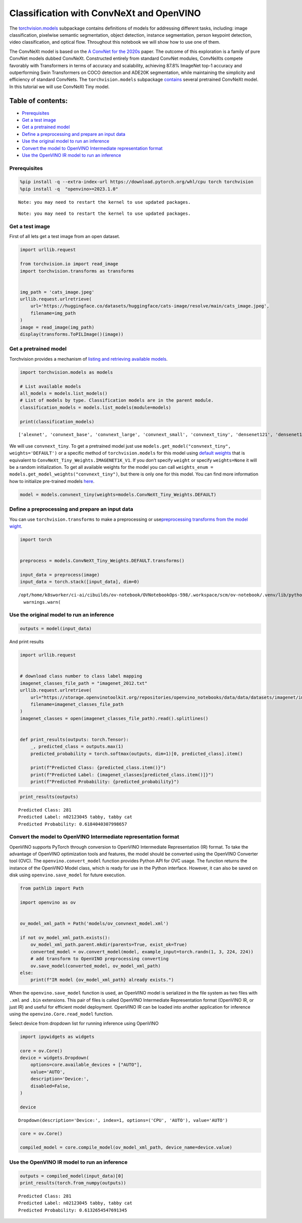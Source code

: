 Classification with ConvNeXt and OpenVINO
=========================================

The
`torchvision.models <https://pytorch.org/vision/stable/models.html>`__
subpackage contains definitions of models for addressing different
tasks, including: image classification, pixelwise semantic segmentation,
object detection, instance segmentation, person keypoint detection,
video classification, and optical flow. Throughout this notebook we will
show how to use one of them.

The ConvNeXt model is based on the `A ConvNet for the
2020s <https://arxiv.org/abs/2201.03545>`__ paper. The outcome of this
exploration is a family of pure ConvNet models dubbed ConvNeXt.
Constructed entirely from standard ConvNet modules, ConvNeXts compete
favorably with Transformers in terms of accuracy and scalability,
achieving 87.8% ImageNet top-1 accuracy and outperforming Swin
Transformers on COCO detection and ADE20K segmentation, while
maintaining the simplicity and efficiency of standard ConvNets. The
``torchvision.models`` subpackage
`contains <https://pytorch.org/vision/main/models/convnext.html>`__
several pretrained ConvNeXt model. In this tutorial we will use ConvNeXt
Tiny model.

Table of contents:
^^^^^^^^^^^^^^^^^^

-  `Prerequisites <#prerequisites>`__
-  `Get a test image <#get-a-test-image>`__
-  `Get a pretrained model <#get-a-pretrained-model>`__
-  `Define a preprocessing and prepare an input
   data <#define-a-preprocessing-and-prepare-an-input-data>`__
-  `Use the original model to run an
   inference <#use-the-original-model-to-run-an-inference>`__
-  `Convert the model to OpenVINO Intermediate representation
   format <#convert-the-model-to-openvino-intermediate-representation-format>`__
-  `Use the OpenVINO IR model to run an
   inference <#use-the-openvino-ir-model-to-run-an-inference>`__

Prerequisites\
-------------------------------------------------------

.. code:: ipython3

    %pip install -q --extra-index-url https://download.pytorch.org/whl/cpu torch torchvision
    %pip install -q  "openvino>=2023.1.0"


.. parsed-literal::

    Note: you may need to restart the kernel to use updated packages.


.. parsed-literal::

    Note: you may need to restart the kernel to use updated packages.


Get a test image
----------------

First of all lets get a test
image from an open dataset.

.. code:: ipython3

    import urllib.request

    from torchvision.io import read_image
    import torchvision.transforms as transforms


    img_path = 'cats_image.jpeg'
    urllib.request.urlretrieve(
        url='https://huggingface.co/datasets/huggingface/cats-image/resolve/main/cats_image.jpeg',
        filename=img_path
    )
    image = read_image(img_path)
    display(transforms.ToPILImage()(image))



.. image:: 125-convnext-classification-with-output_files/125-convnext-classification-with-output_4_0.png


Get a pretrained model
----------------------

Torchvision provides a
mechanism of `listing and retrieving available
models <https://pytorch.org/vision/stable/models.html#listing-and-retrieving-available-models>`__.

.. code:: ipython3

    import torchvision.models as models

    # List available models
    all_models = models.list_models()
    # List of models by type. Classification models are in the parent module.
    classification_models = models.list_models(module=models)

    print(classification_models)


.. parsed-literal::

    ['alexnet', 'convnext_base', 'convnext_large', 'convnext_small', 'convnext_tiny', 'densenet121', 'densenet161', 'densenet169', 'densenet201', 'efficientnet_b0', 'efficientnet_b1', 'efficientnet_b2', 'efficientnet_b3', 'efficientnet_b4', 'efficientnet_b5', 'efficientnet_b6', 'efficientnet_b7', 'efficientnet_v2_l', 'efficientnet_v2_m', 'efficientnet_v2_s', 'googlenet', 'inception_v3', 'maxvit_t', 'mnasnet0_5', 'mnasnet0_75', 'mnasnet1_0', 'mnasnet1_3', 'mobilenet_v2', 'mobilenet_v3_large', 'mobilenet_v3_small', 'regnet_x_16gf', 'regnet_x_1_6gf', 'regnet_x_32gf', 'regnet_x_3_2gf', 'regnet_x_400mf', 'regnet_x_800mf', 'regnet_x_8gf', 'regnet_y_128gf', 'regnet_y_16gf', 'regnet_y_1_6gf', 'regnet_y_32gf', 'regnet_y_3_2gf', 'regnet_y_400mf', 'regnet_y_800mf', 'regnet_y_8gf', 'resnet101', 'resnet152', 'resnet18', 'resnet34', 'resnet50', 'resnext101_32x8d', 'resnext101_64x4d', 'resnext50_32x4d', 'shufflenet_v2_x0_5', 'shufflenet_v2_x1_0', 'shufflenet_v2_x1_5', 'shufflenet_v2_x2_0', 'squeezenet1_0', 'squeezenet1_1', 'swin_b', 'swin_s', 'swin_t', 'swin_v2_b', 'swin_v2_s', 'swin_v2_t', 'vgg11', 'vgg11_bn', 'vgg13', 'vgg13_bn', 'vgg16', 'vgg16_bn', 'vgg19', 'vgg19_bn', 'vit_b_16', 'vit_b_32', 'vit_h_14', 'vit_l_16', 'vit_l_32', 'wide_resnet101_2', 'wide_resnet50_2']


We will use ``convnext_tiny``. To get a pretrained model just use
``models.get_model("convnext_tiny", weights='DEFAULT')`` or a specific
method of ``torchvision.models`` for this model using `default
weights <https://pytorch.org/vision/stable/models/generated/torchvision.models.convnext_tiny.html#torchvision.models.ConvNeXt_Tiny_Weights>`__
that is equivalent to ``ConvNeXt_Tiny_Weights.IMAGENET1K_V1``. If you
don’t specify ``weight`` or specify ``weights=None`` it will be a random
initialization. To get all available weights for the model you can call
``weights_enum = models.get_model_weights("convnext_tiny")``, but there
is only one for this model. You can find more information how to
initialize pre-trained models
`here <https://pytorch.org/vision/stable/models.html#initializing-pre-trained-models>`__.

.. code:: ipython3

    model = models.convnext_tiny(weights=models.ConvNeXt_Tiny_Weights.DEFAULT)

Define a preprocessing and prepare an input data
------------------------------------------------

You can use
``torchvision.transforms`` to make a preprocessing or
use\ `preprocessing transforms from the model
wight <https://pytorch.org/vision/stable/models.html#using-the-pre-trained-models>`__.

.. code:: ipython3

    import torch


    preprocess = models.ConvNeXt_Tiny_Weights.DEFAULT.transforms()

    input_data = preprocess(image)
    input_data = torch.stack([input_data], dim=0)


.. parsed-literal::

    /opt/home/k8sworker/ci-ai/cibuilds/ov-notebook/OVNotebookOps-598/.workspace/scm/ov-notebook/.venv/lib/python3.8/site-packages/torchvision/transforms/functional.py:1603: UserWarning: The default value of the antialias parameter of all the resizing transforms (Resize(), RandomResizedCrop(), etc.) will change from None to True in v0.17, in order to be consistent across the PIL and Tensor backends. To suppress this warning, directly pass antialias=True (recommended, future default), antialias=None (current default, which means False for Tensors and True for PIL), or antialias=False (only works on Tensors - PIL will still use antialiasing). This also applies if you are using the inference transforms from the models weights: update the call to weights.transforms(antialias=True).
      warnings.warn(


Use the original model to run an inference\
------------------------------------------------------------------------------------

.. code:: ipython3

    outputs = model(input_data)

And print results

.. code:: ipython3

    import urllib.request


    # download class number to class label mapping
    imagenet_classes_file_path = "imagenet_2012.txt"
    urllib.request.urlretrieve(
        url="https://storage.openvinotoolkit.org/repositories/openvino_notebooks/data/data/datasets/imagenet/imagenet_2012.txt",
        filename=imagenet_classes_file_path
    )
    imagenet_classes = open(imagenet_classes_file_path).read().splitlines()


    def print_results(outputs: torch.Tensor):
        _, predicted_class = outputs.max(1)
        predicted_probability = torch.softmax(outputs, dim=1)[0, predicted_class].item()

        print(f"Predicted Class: {predicted_class.item()}")
        print(f"Predicted Label: {imagenet_classes[predicted_class.item()]}")
        print(f"Predicted Probability: {predicted_probability}")

.. code:: ipython3

    print_results(outputs)


.. parsed-literal::

    Predicted Class: 281
    Predicted Label: n02123045 tabby, tabby cat
    Predicted Probability: 0.6184040307998657


Convert the model to OpenVINO Intermediate representation format
----------------------------------------------------------------



OpenVINO supports PyTorch through conversion to OpenVINO Intermediate
Representation (IR) format. To take the advantage of OpenVINO
optimization tools and features, the model should be converted using the
OpenVINO Converter tool (OVC). The ``openvino.convert_model`` function
provides Python API for OVC usage. The function returns the instance of
the OpenVINO Model class, which is ready for use in the Python
interface. However, it can also be saved on disk using
``openvino.save_model`` for future execution.

.. code:: ipython3

    from pathlib import Path

    import openvino as ov


    ov_model_xml_path = Path('models/ov_convnext_model.xml')

    if not ov_model_xml_path.exists():
        ov_model_xml_path.parent.mkdir(parents=True, exist_ok=True)
        converted_model = ov.convert_model(model, example_input=torch.randn(1, 3, 224, 224))
        # add transform to OpenVINO preprocessing converting
        ov.save_model(converted_model, ov_model_xml_path)
    else:
        print(f"IR model {ov_model_xml_path} already exists.")

When the ``openvino.save_model`` function is used, an OpenVINO model is
serialized in the file system as two files with ``.xml`` and ``.bin``
extensions. This pair of files is called OpenVINO Intermediate
Representation format (OpenVINO IR, or just IR) and useful for efficient
model deployment. OpenVINO IR can be loaded into another application for
inference using the ``openvino.Core.read_model`` function.

Select device from dropdown list for running inference using OpenVINO

.. code:: ipython3

    import ipywidgets as widgets

    core = ov.Core()
    device = widgets.Dropdown(
        options=core.available_devices + ["AUTO"],
        value='AUTO',
        description='Device:',
        disabled=False,
    )

    device




.. parsed-literal::

    Dropdown(description='Device:', index=1, options=('CPU', 'AUTO'), value='AUTO')



.. code:: ipython3

    core = ov.Core()

    compiled_model = core.compile_model(ov_model_xml_path, device_name=device.value)

Use the OpenVINO IR model to run an inference\
---------------------------------------------------------------------------------------

.. code:: ipython3

    outputs = compiled_model(input_data)[0]
    print_results(torch.from_numpy(outputs))


.. parsed-literal::

    Predicted Class: 281
    Predicted Label: n02123045 tabby, tabby cat
    Predicted Probability: 0.6132654547691345

